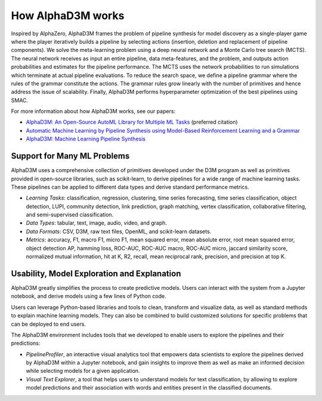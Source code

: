 How AlphaD3M works
====================

Inspired by  AlphaZero, AlphaD3M frames the problem of pipeline synthesis for model discovery as a single-player game
where the player iteratively builds a pipeline by selecting actions (insertion, deletion and replacement of pipeline
components). We solve the meta-learning problem using a deep neural network and a Monte Carlo tree search (MCTS).
The neural network receives as input an entire pipeline, data meta-features, and the problem, and outputs
action probabilities and estimates for the pipeline performance. The MCTS uses the network probabilities to run
simulations which terminate at actual pipeline evaluations.
To reduce the search space, we define a pipeline grammar where the rules of the grammar constitute the actions.  The
grammar rules grow linearly with the number of primitives and hence address the issue of scalability. Finally, AlphaD3M
performs hyperparameter optimization of the best pipelines using SMAC.

For more information about how AlphaD3M works, see our papers:

- `AlphaD3M: An Open-Source AutoML Library for Multiple ML Tasks <https://openreview.net/pdf?id=71eJdMzCCIi>`__  (preferred citation)
- `Automatic Machine Learning by Pipeline Synthesis using Model-Based Reinforcement Learning and a Grammar
  <https://arxiv.org/abs/1905.10345>`__
- `AlphaD3M: Machine Learning Pipeline Synthesis <https://arxiv.org/abs/2111.02508>`__


Support for Many ML Problems
-----------------------------

AlphaD3M uses a comprehensive collection of primitives developed under the D3M program as well as primitives provided
in open-source libraries, such as scikit-learn, to derive pipelines for a wide range of machine learning tasks. These
pipelines can be applied to different data types and derive standard performance metrics.

- *Learning Tasks*: classification, regression, clustering, time series forecasting, time series classification, object
  detection, LUPI, community detection, link prediction, graph matching, vertex classification, collaborative filtering,
  and semi-supervised classification.
- *Data Types*: tabular, text, image, audio, video, and graph.
- *Data Formats*: CSV, D3M, raw text files, OpenML, and scikit-learn datasets.
- *Metrics*: accuracy, F1, macro F1, micro F1, mean squared error, mean absolute error, root mean squared error, object
  detection AP, hamming loss, ROC-AUC, ROC-AUC macro, ROC-AUC micro, jaccard similarity score, normalized mutual
  information, hit at K, R2, recall, mean reciprocal rank, precision, and precision at top K.


Usability, Model Exploration and Explanation
---------------------------------------------

AlphaD3M greatly simplifies the process to create predictive models. Users can interact with the system from a
Jupyter notebook, and derive models using a few lines of Python code.

Users can leverage Python-based libraries and tools to clean, transform and visualize data, as well as standard methods
to explain machine learning models.  They can also be combined to  build customized solutions for specific problems that
can be deployed to end users.

The AlphaD3M environment includes tools that we developed to enable users to explore the pipelines and their predictions:

- *PipelineProfiler*, an interactive visual analytics tool that empowers data scientists to explore the pipelines derived
  by AlphaD3M within a Jupyter notebook, and gain insights to improve them as well as make an informed decision while
  selecting models for a given application.
- *Visual Text Explorer*, a tool that helps users to understand models for text classification, by allowing to explore
  model predictions and their association with words and entities present in the classified documents.


